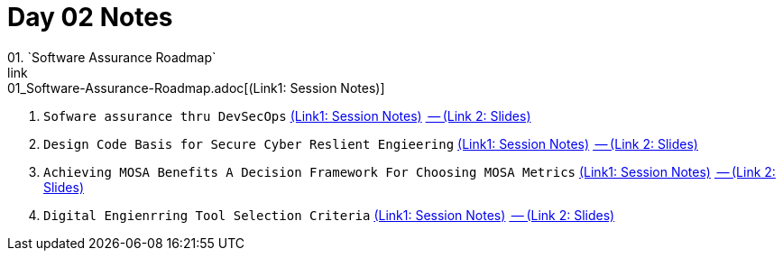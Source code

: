 = Day 02 Notes
01. `Software Assurance Roadmap`
link:01_Software-Assurance-Roadmap.adoc[(Link1: Session Notes)]

02. `Sofware assurance thru DevSecOps`
link:02_SwA-thru_DevSecOps.adoc[(Link1: Session Notes)]
link:02_SwA-DevSecOps_Bradley_Lanford.pdf[ -- (Link 2: Slides)]

03. `Design Code Basis for Secure Cyber Reslient Engieering`
link:03_Secure-Cyber-Reslient-Engineering.adoc[(Link1: Session Notes)]
link:03_SwA_RSCE_Reed.pdf[ -- (Link 2: Slides)]

04. `Achieving MOSA Benefits A Decision Framework For Choosing MOSA Metrics`
link:04_MOSA-Benefits.adoc[(Link1: Session Notes)]
link:04_MOSA_Benefits_Steve_Henry.pdf[ -- (Link 2: Slides)]

05. `Digital Engienrring Tool Selection Criteria`
link:05_DE_Tool-Selection.adoc[(Link1: Session Notes)]
link:05_DE_Tool_Selection-Criteria_Frank_Salvatore.pdf[ -- (Link 2: Slides)]

